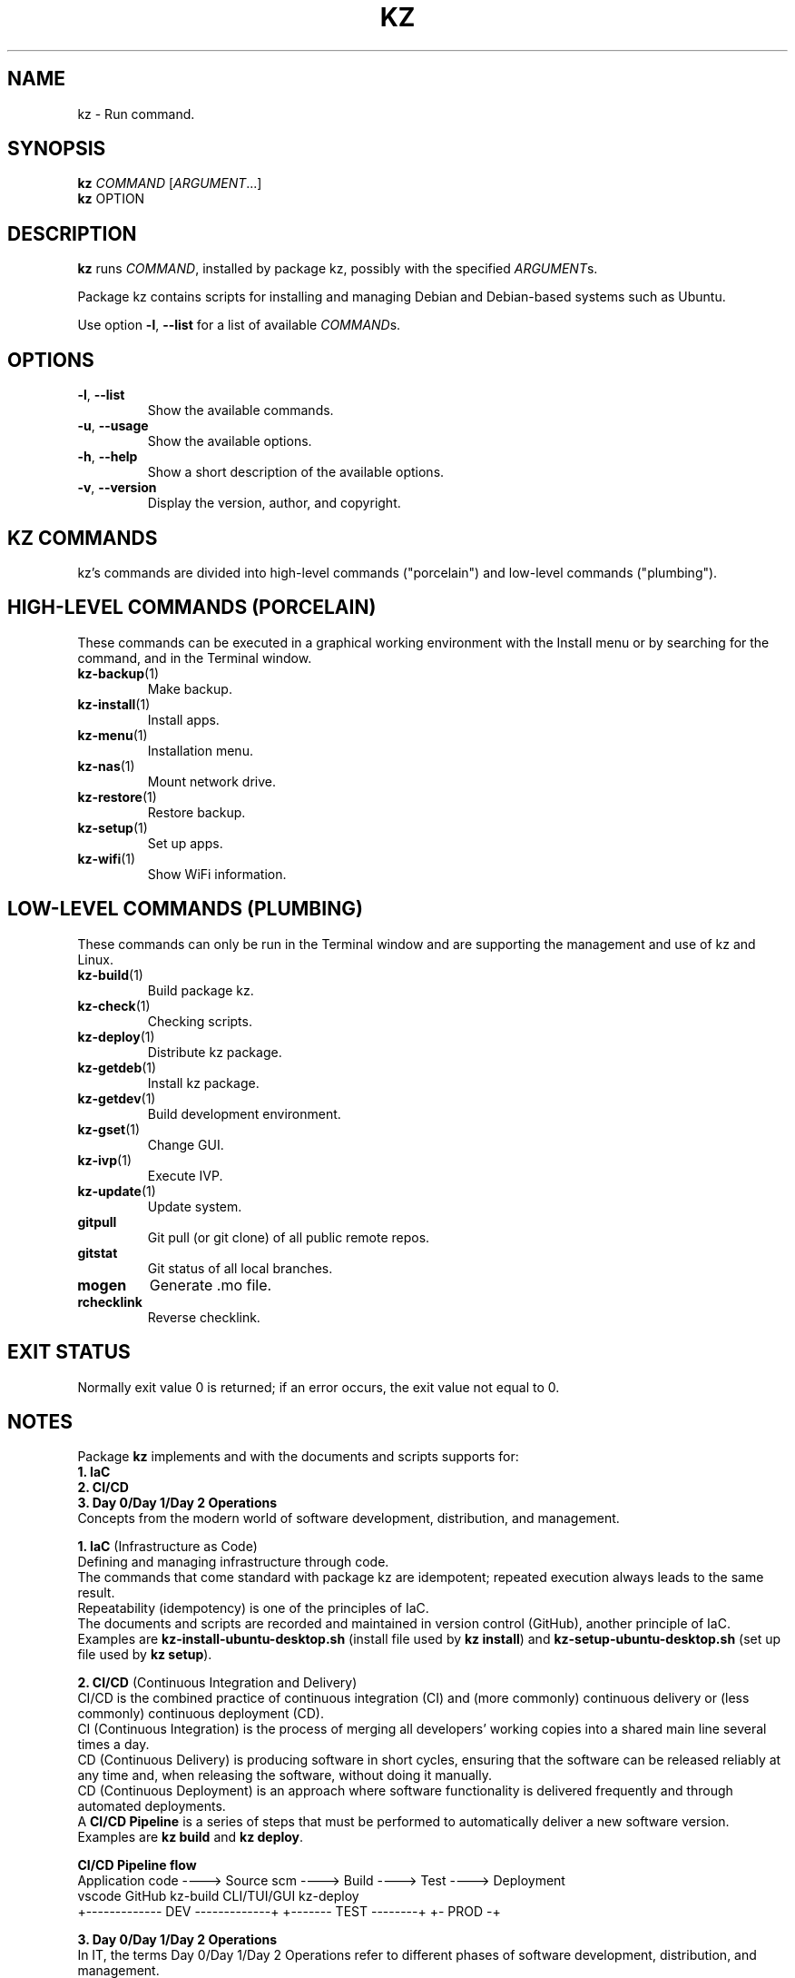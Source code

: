 .\"############################################################################
.\"# Man page for kz.
.\"#
.\"# Written Karel Zimmer <info@karelzimmer.nl>, CC0 1.0 Universal
.\"# <https://creativecommons.org/publicdomain/zero/1.0>, 2023.
.\"############################################################################
.\"
.TH "KZ" "1" "2021-2023" "kz 2.4.7" "Kz Manual"
.\"
.\"
.SH NAME
kz \- Run command.
.\"
.\"
.SH SYNOPSIS
.B kz
\fICOMMAND\fR [\fIARGUMENT\fR...]
.br
.B kz
OPTION
.\"
.\"
.SH DESCRIPTION
\fBkz\fR runs \fICOMMAND\fR, installed by package kz, possibly with the
specified \fIARGUMENT\fRs.
.sp
Package kz contains scripts for installing and managing Debian and Debian-based
systems such as Ubuntu.
.sp
Use option \fB-l\fR, \fB--list\fR for a list of available \fICOMMAND\fRs.
.\"
.\"
.SH OPTIONS
.TP
\fB-l\fR, \fB--list\fR
Show the available commands.
.TP
\fB-u\fR, \fB--usage\fR
Show the available options.
.TP
\fB-h\fR, \fB--help\fR
Show a short description of the available options.
.TP
\fB-v\fR, \fB--version\fR
Display the version, author, and copyright.
.\"
.\"
.SH KZ COMMANDS
.sp
kz's commands are divided into high-level commands ("porcelain") and low-level
commands ("plumbing").
.\"
.\"
.SH HIGH-LEVEL COMMANDS (PORCELAIN)
These commands can be executed in a graphical working environment with the
Install menu or by searching for the command, and in the Terminal window.
.TP
\fBkz-backup\fR(1)
Make backup.
.TP
\fBkz-install\fR(1)
Install apps.
.TP
\fBkz-menu\fR(1)
Installation menu.
.TP
\fBkz-nas\fR(1)
Mount network drive.
.TP
\fBkz-restore\fR(1)
Restore backup.
.TP
\fBkz-setup\fR(1)
Set up apps.
.TP
\fBkz-wifi\fR(1)
Show WiFi information.
.\"
.\"
.SH LOW-LEVEL COMMANDS (PLUMBING)
These commands can only be run in the Terminal window and are supporting the
management and use of kz and Linux.
.TP
\fBkz-build\fR(1)
Build package kz.
.TP
\fBkz-check\fR(1)
Checking scripts.
.TP
\fBkz-deploy\fR(1)
Distribute kz package.
.TP
\fBkz-getdeb\fR(1)
Install kz package.
.TP
\fBkz-getdev\fR(1)
Build development environment.
.TP
\fBkz-gset\fR(1)
Change GUI.
.TP
\fBkz-ivp\fR(1)
Execute IVP.
.TP
\fBkz-update\fR(1)
Update system.
.TP
\fBgitpull\fR
Git pull (or git clone) of all public remote repos.
.TP
\fBgitstat\fR
Git status of all local branches.
.TP
\fBmogen\fR
Generate .mo file.
.TP
\fBrchecklink\fR
Reverse checklink.
.\"
.\"
.SH EXIT STATUS
Normally exit value 0 is returned; if an error occurs, the exit value not equal
to 0.
.\"
.\"
.SH NOTES
.sp
Package \fBkz\fR implements and with the documents and scripts supports for:
.br
\fB1. IaC\fR
.br
\fB2. CI/CD\fR
.br
\fB3. Day 0/Day 1/Day 2 Operations\fR
.br
Concepts from the modern world of software development, distribution, and
management.
.sp
\fB1. IaC\fR (Infrastructure as Code)
.br
Defining and managing infrastructure through code.
.br
The commands that come standard with package kz are idempotent; repeated
execution always leads to the same result.
.br
Repeatability (idempotency) is one of the principles of IaC.
.br
The documents and scripts are recorded and maintained in version control
(GitHub), another principle of IaC.
.br
Examples are \fBkz-install-ubuntu-desktop.sh\fR (install file used by
\fBkz install\fR) and \fBkz-setup-ubuntu-desktop.sh\fR (set up file used by
\fBkz setup\fR).
.sp
\fB2. CI/CD\fR (Continuous Integration and Delivery)
.br
CI/CD is the combined practice of continuous integration (CI) and (more
commonly) continuous delivery or (less commonly) continuous deployment (CD).
.br
CI (Continuous Integration) is the process of merging all developers' working
copies into a shared main line several times a day.
.br
CD (Continuous Delivery) is producing software in short cycles, ensuring that
the software can be released reliably at any time and, when releasing the
software, without doing it manually.
.br
CD (Continuous Deployment) is an approach where software functionality is
delivered frequently and through automated deployments.
.br
A \fBCI/CD Pipeline\fR is a series of steps that must be performed to
automatically deliver a new software version.
.br
Examples are \fBkz build\fR and \fBkz deploy\fR.
.sp
\fBCI/CD Pipeline flow\fR
.br
Application code ----> Source scm ----> Build ---->   Test   ----> Deployment
.br
vscode                 GitHub           kz-build    CLI/TUI/GUI    kz-deploy
.br
+------------- DEV -------------+       +------- TEST --------+    +- PROD -+
.sp
\fB3. Day 0/Day 1/Day 2 Operations\fR
.br
In IT, the terms Day 0/Day 1/Day 2 Operations refer to different phases of
software development, distribution, and management.
.sp
\fB3.1 Day 0 Operations\fR
.br
This is the design phase, where project requirements are specified and the
architecture of the solution is determined.
.br
I use Visual Studio Code and GitHub, and I program in Bash and Python.
.sp
\fB3.2 Day 1 Operations\fR
.br
Includes development and deploy of software designed in the day 0 phase.
.br
This includes using \fBIaC\fR and \fBCI/CD Pipelines\fR, and executing Ansible
Playbooks.
.br
Examples are Checklist installation, and \fBkz getdeb\fR and \fBkz menu\fR.
.sp
\fB3.3 Day 2 Operations\fR
.br
Here, most attention is paid to maintaining, monitoring, and optimizing the
system.
.br
Examples are \fBkz backup\fR and \fBkz update\fR.
.\"
.\"
.SH EXAMPLES
\fBkz update\fR
.RS
Update system.
.RE
.sp
\fBkz install google-chrome\fR
.RS
Install Google Chrome.
.RE
.sp
\fBkz setup --cat google-chrome\fR
.RS
Show set up commands for Google Chrome.
.RE
.\"
.\"
.SH AUTHOR
Written by Karel Zimmer <info@karelzimmer.nl>, CC0 1.0 Universal
<https://creativecommons.org/publicdomain/zero/1.0>, 2021-2023.
.\"
.\"
.SH SEE ALSO
\fBhttps://karelzimmer.nl\fR
.\"
.\"
.SH KZ
Part of the \fBkz\fR(1) package, named after its creator, Karel Zimmer.
.\"
.\"
.SH AVAILABILITY
Command \fBkz\fR is part of the \fBkz\fR package and is available on
Karel Zimmer's website <https://karelzimmer.nl/html/en/linux.html#scripts>.
